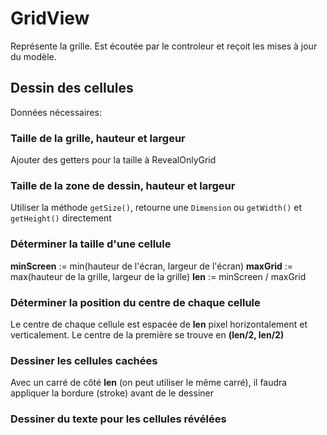 * GridView
  Représente la grille. Est écoutée par le controleur et reçoit les mises à jour
  du modèle.

** Dessin des cellules
   Données nécessaires:
*** Taille de la grille, hauteur et largeur
    Ajouter des getters pour la taille à RevealOnlyGrid
*** Taille de la zone de dessin, hauteur et largeur
    Utiliser la méthode ~getSize()~, retourne une ~Dimension~ ou ~getWidth()~ et
    ~getHeight()~ directement
*** Déterminer la taille d'une cellule
    *minScreen* := min(hauteur de l'écran, largeur de l'écran)
    *maxGrid* := max(hauteur de la grille, largeur de la grille)
    *len* := minScreen / maxGrid
*** Déterminer la position du centre de chaque cellule
    Le centre de chaque cellule est espacée de *len* pixel horizontalement et 
    verticalement. Le centre de la première se trouve en *(len/2, len/2)*
*** Dessiner les cellules cachées
    Avec un carré de côté *len* (on peut utiliser le même carré), il faudra 
    appliquer la bordure (stroke) avant de le dessiner
*** Dessiner du texte pour les cellules révélées
